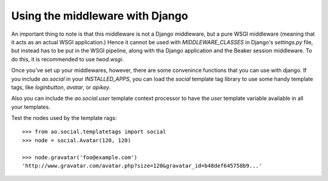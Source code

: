 Using the middleware with Django
================================

An important thing to note is that this middleware is not a Django middleware,
but a pure WSGI middleware (meaning that it acts as an actual WSGI
application.) Hence it cannot be used with `MIDDLEWARE_CLASSES` in Django's
`settings.py` file, but instead has to be put in the WSGI pipeline, along with
tha Django application and the Beaker session middleware. To do this, it is
recommended to use `twod.wsgi`.

Once you've set up your middlewares, however, there are some convenince
functions that you can use with django. If you include `ao.social` in your
`INSTALLED_APPS`, you can load the `social` template tag library to use some
handy template tags, like `loginbutton`, `avatar`, or `apikey`.

Also you can include the `ao.social.user` template context processor to have
the `user` template variable available in all your templates.

Test the nodes used by the template rags::

    >>> from ao.social.templatetags import social
    >>> node = social.Avatar(120, 120)

    >>> node.gravatar('foo@example.com')
    'http://www.gravatar.com/avatar.php?size=120&gravatar_id=b48def645758b9...'
